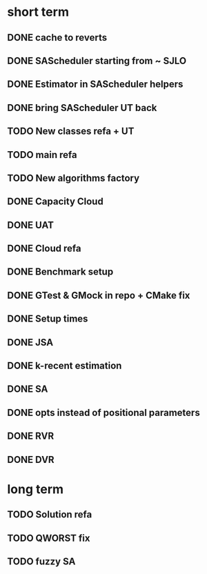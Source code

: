 * short term
** DONE cache to reverts
** DONE SAScheduler starting from ~ SJLO
** DONE Estimator in SAScheduler helpers
** DONE bring SAScheduler UT back
** TODO New classes refa + UT
** TODO main refa
** TODO New algorithms factory
** DONE Capacity Cloud
** DONE UAT
** DONE Cloud refa
** DONE Benchmark setup
** DONE GTest & GMock in repo + CMake fix
** DONE Setup times
** DONE JSA
** DONE k-recent estimation
** DONE SA
** DONE opts instead of positional parameters
** DONE RVR
** DONE DVR
* long term
** TODO Solution refa
** TODO QWORST fix
** TODO fuzzy SA
